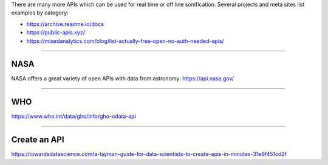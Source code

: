 .. title: More APIs
.. slug: more-apis
.. date: 2020-11-05 12:47:51 UTC
.. tags:
.. category: basics:webaudio
.. link:
.. description:
.. type: text
.. has_math: true
.. data:
.. priority: 3


There are many more APIs which can be used for real time or off line
sonification. Several projects and meta sites list examples by category:


- https://archive.readme.io/docs
- https://public-apis.xyz/
- https://mixedanalytics.com/blog/list-actually-free-open-no-auth-needed-apis/


------

NASA
----

NASA offers a great variety of open APIs
with data from astronomy: https://api.nasa.gov/

-----


WHO
---

https://www.who.int/data/gho/info/gho-odata-api


-----

Create an API
-------------

https://towardsdatascience.com/a-layman-guide-for-data-scientists-to-create-apis-in-minutes-31e6f451cd2f
